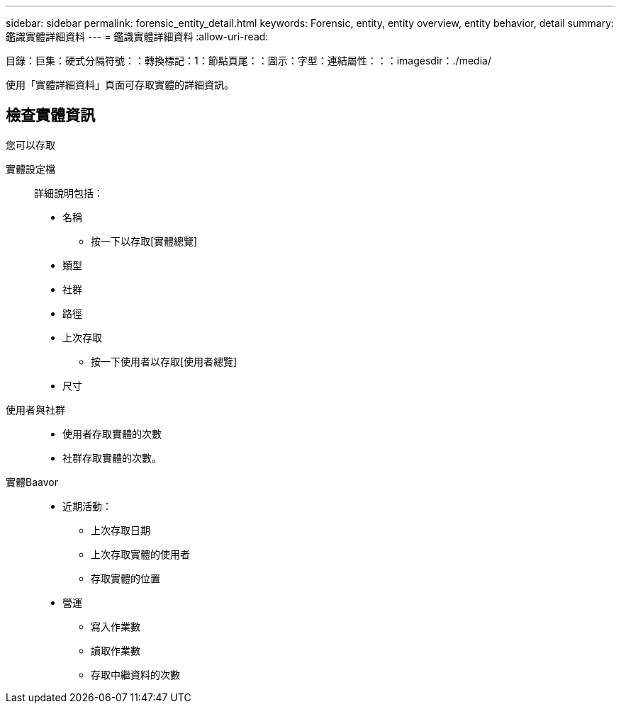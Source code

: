 ---
sidebar: sidebar 
permalink: forensic_entity_detail.html 
keywords: Forensic, entity, entity overview, entity behavior, detail 
summary: 鑑識實體詳細資料 
---
= 鑑識實體詳細資料
:allow-uri-read: 


目錄：巨集：硬式分隔符號：：轉換標記：1：節點頁尾：：圖示：字型：連結屬性：：：imagesdir：./media/

使用「實體詳細資料」頁面可存取實體的詳細資訊。



== 檢查實體資訊

您可以存取

實體設定檔:: 詳細說明包括：
+
--
* 名稱
+
** 按一下以存取[實體總覽]


* 類型
* 社群
* 路徑
* 上次存取
+
** 按一下使用者以存取[使用者總覽]


* 尺寸


--
使用者與社群::
+
--
* 使用者存取實體的次數
* 社群存取實體的次數。


--
實體Baavor::
+
--
* 近期活動：
+
** 上次存取日期
** 上次存取實體的使用者
** 存取實體的位置


* 營運
+
** 寫入作業數
** 讀取作業數
** 存取中繼資料的次數




--

